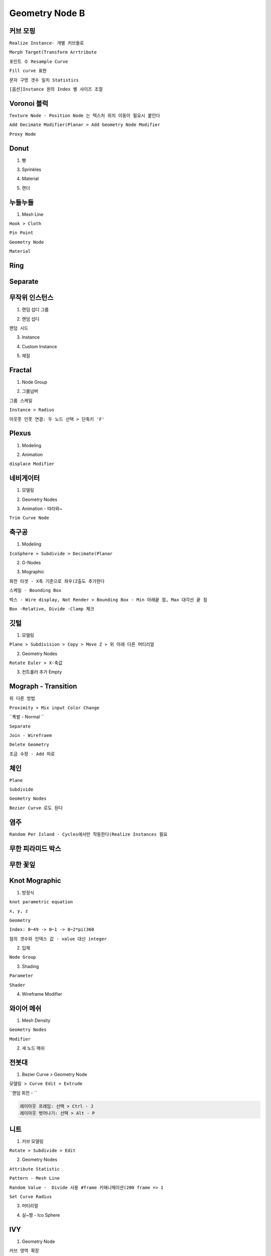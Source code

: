 Geometry Node B
===================

커브 모핑
------------

``Realize Instance- 개별 커브들로``

.. image:: https://user-images.githubusercontent.com/30430227/158501120-a38c09fc-497b-4c36-8caa-b80869b5c933.png
.. image:: https://user-images.githubusercontent.com/30430227/158501156-af2dac07-f8b4-4202-9826-5c545bf6110b.png

``Morph Target(Transform Arrtribute``

.. image:: https://user-images.githubusercontent.com/30430227/139566970-2ba82ba5-813f-4037-a5f8-dbf0f994c2b9.png
.. image:: https://user-images.githubusercontent.com/30430227/139566984-b9b8d0b9-16c6-43f0-8379-6d1d731760e4.png
.. image:: https://user-images.githubusercontent.com/30430227/139567025-012625e1-5e96-4b06-a91a-da17dcb44d92.png

.. image:: https://user-images.githubusercontent.com/30430227/158501868-f06b7172-9675-4dcd-a24c-f711ab0fe187.png

``포인트 수 Resample Curve``

.. image:: https://user-images.githubusercontent.com/30430227/158502088-fb79afb8-0d92-4745-bcab-b897b95a2013.png

``Fill curve 표현``

.. image:: https://user-images.githubusercontent.com/30430227/139567263-1830d0c9-8924-429f-a778-225ec842f28e.png
.. image:: https://user-images.githubusercontent.com/30430227/139567266-671abaf2-59dd-4804-8ee3-1d39a3ce8071.png

``문자 구멍 갯수 일치 Statistics``

.. image:: https://user-images.githubusercontent.com/30430227/158503077-547c21eb-7cbd-43c4-a26a-6ed8d8edb568.png

.. image:: https://user-images.githubusercontent.com/30430227/158503163-82b1715c-98da-4c9b-8f05-b5820a4d0af9.png

``[옵션]Instance 원의 Index 별 사이즈 조절``

.. image:: https://user-images.githubusercontent.com/30430227/139568234-2bf866ba-3423-4de0-bccb-8f3ad9c050ee.png

.. image:: https://user-images.githubusercontent.com/30430227/158503755-a07f79e9-37e4-4adf-8783-ed468056df4f.png



Voronoi 블럭 
-------------

``Texture Node - Position Node 는 텍스처 위치 이동이 필요시 붙인다``

.. image:: https://user-images.githubusercontent.com/30430227/139760382-03e3cf10-3b27-4ce6-bf38-b8ea370dc383.png

.. image:: https://user-images.githubusercontent.com/30430227/139760465-aa2bfcfd-b5c9-4322-b443-efc618f4c383.png

``Add Decimate Modifier(Planar > Add Geometry Node Modifier``

.. image:: https://user-images.githubusercontent.com/30430227/149057732-24b37e97-ff3b-4522-8286-d4868b732b0e.png
.. image:: https://user-images.githubusercontent.com/30430227/149057763-703f8c6b-1054-43bc-b386-fc31faa345ff.png

.. image:: https://user-images.githubusercontent.com/30430227/149057790-9d04dc61-7d18-4b13-8b51-219d30cf5c44.png

.. image:: https://user-images.githubusercontent.com/30430227/149057843-0c8ebe29-a77c-4fb6-8c18-68896afcd091.png

``Proxy Node``

.. image:: https://user-images.githubusercontent.com/30430227/149058098-dc982c75-2bb6-4ddc-89d9-e13235c64a28.png

.. image:: https://user-images.githubusercontent.com/30430227/149058148-6e3920bd-0e84-4005-a197-28f8970ca13e.png



Donut
---------

1. 빵 

.. image:: https://user-images.githubusercontent.com/30430227/139837216-7918dcf0-ce7e-401f-b2d7-36f9289c7f60.png
.. image:: https://user-images.githubusercontent.com/30430227/139837307-e26f5e98-111d-4506-bc36-d623eb94f74a.png

.. image:: https://user-images.githubusercontent.com/30430227/149062393-32fdb735-0eb2-4813-aae9-166f560e0682.png



3. Sprinkles

.. image:: https://user-images.githubusercontent.com/30430227/139843378-1c60c46c-a27e-4d16-a517-a585d8a44a36.png
.. image:: https://user-images.githubusercontent.com/30430227/139843566-d5c90649-1615-4d70-967c-fda9054b552a.png

.. image:: https://user-images.githubusercontent.com/30430227/149063203-2e279684-0c31-4730-a21e-c752fc8245a5.png

4. Material

.. image:: https://user-images.githubusercontent.com/30430227/139843934-053f2b7d-cf52-45bd-86e4-33c845e5b099.png

.. image:: https://user-images.githubusercontent.com/30430227/139844365-c4ed356d-04ab-4dc6-92e1-9b675e0ed1c4.png

.. image:: https://user-images.githubusercontent.com/30430227/139844393-ca19ea8c-e6c3-473c-a108-231caa4488c0.png

.. image:: https://user-images.githubusercontent.com/30430227/139845381-3624191e-6f7c-4143-a9ed-a51396967695.png

.. image:: https://user-images.githubusercontent.com/30430227/139845537-3f440007-069e-4721-8208-e91fd01ee285.png

5. 랜더

.. image:: https://user-images.githubusercontent.com/30430227/139845715-33d8ee0f-d5bb-484d-aa2b-9c1ca0db0c2a.png



누들누들 
---------

1. Mesh Line

``Hook > Cloth``

.. image:: https://user-images.githubusercontent.com/30430227/139947444-312b0bae-1f35-4d23-8370-63d62cc41879.png
.. image:: https://user-images.githubusercontent.com/30430227/139947641-c2e91028-3433-4814-93a3-f21d79c19448.png

``Pin Point``

.. image:: https://user-images.githubusercontent.com/30430227/139947513-2327578a-d3f5-4437-93d7-78634fde02b8.png
.. image:: https://user-images.githubusercontent.com/30430227/139947584-bd873bfd-8f3b-4152-9f63-2735e6fdd4c7.png

``Geometry Node``

.. image:: https://user-images.githubusercontent.com/30430227/149064886-f7c86014-7690-44ca-ac9e-2f162ed00005.png

.. image:: https://user-images.githubusercontent.com/30430227/149064918-8a217843-63d8-48fe-a583-1898592c0c16.png

``Material``

.. image:: https://user-images.githubusercontent.com/30430227/149065039-af5b4896-eebb-49f3-8f89-12bd6cda0dc3.png



Ring
-----

.. image:: https://user-images.githubusercontent.com/30430227/140256780-ad8493a4-5662-4288-b671-4e57bf4c8631.png

.. image:: https://user-images.githubusercontent.com/30430227/140256756-a4ced21a-8b77-4da6-9179-d235b86815fd.png

.. image:: https://user-images.githubusercontent.com/30430227/140256867-49a0ae66-3b09-4257-aaa3-241de463128e.png
.. image:: https://user-images.githubusercontent.com/30430227/140256892-b50d93aa-a9f4-48f2-a5b3-1dd9822a0f63.png



Separate
-------------

.. image:: https://user-images.githubusercontent.com/30430227/141681253-785e1b27-d7e8-41ba-a2fe-1c51b145f2dd.png

.. image:: https://user-images.githubusercontent.com/30430227/141681262-254b53bc-86a9-471e-90f7-f0e807e6af65.png



무작위 인스턴스 
----------------

1. 랜덤 섭디 그룹 

.. image:: https://user-images.githubusercontent.com/30430227/141304056-f58f4135-f729-4b90-a91c-9efa40b9a284.png

.. image:: https://user-images.githubusercontent.com/30430227/141304303-0ee0f0a3-f039-49a4-8268-a08aa789b11c.png

.. image:: https://user-images.githubusercontent.com/30430227/141304342-f9790f01-2972-441d-9be2-bddd37388d94.png

2. 랜덤 섭디 

.. image:: https://user-images.githubusercontent.com/30430227/141304543-7bd99868-60ee-48b4-8ef0-d7921f8d9488.png

.. image:: https://user-images.githubusercontent.com/30430227/141304575-1d56929b-9e49-4535-a3cb-f58883957b07.png

``랜덤 시드``

.. image:: https://user-images.githubusercontent.com/30430227/141304771-bb3e4b1a-0a22-4bca-ae20-ca8ec926d382.png

.. image:: https://user-images.githubusercontent.com/30430227/141304803-91ec74e9-baef-492c-a993-329b8c709c76.png

3. Instance

.. image:: https://user-images.githubusercontent.com/30430227/141305373-131047b8-25bd-40f8-83c5-22c1bd52287a.png

.. image:: https://user-images.githubusercontent.com/30430227/141305405-cc14cb93-52bf-4b9e-bc5e-209d7958995a.png

4. Custom Instance

.. image:: https://user-images.githubusercontent.com/30430227/141306195-c02cb72a-5ae6-477b-896c-84293f5f799e.png

.. image:: https://user-images.githubusercontent.com/30430227/141306256-df919928-8ddd-46ee-8e30-bbe7ede57bef.png

5. 재질 

.. image:: https://user-images.githubusercontent.com/30430227/141306614-1f52f757-2345-4f61-b812-3d8344cf973c.png

.. image:: https://user-images.githubusercontent.com/30430227/141306665-d762876e-388e-4b40-932d-a38229b41920.png



Fractal 
---------

1. Node Group

.. image:: https://user-images.githubusercontent.com/30430227/141422414-8cedd828-264a-4472-8cf2-5bbc101c8039.png

.. image:: https://user-images.githubusercontent.com/30430227/141422454-61617d9b-44a6-4cd1-9e9a-b50b2562d045.png

.. image:: https://user-images.githubusercontent.com/30430227/141422489-8655a457-7f0e-4f9c-a253-72019909cb87.png

.. image:: https://user-images.githubusercontent.com/30430227/141422691-f7f7637c-06fb-4303-b391-6e61587b9cde.png

.. image:: https://user-images.githubusercontent.com/30430227/141422705-41074bdc-6406-49e3-aaab-b96e9402374d.png

2. 그룹넘버 

.. image:: https://user-images.githubusercontent.com/30430227/141423524-8c050fee-48d3-4920-b3b9-d3edacabe5a4.png

.. image:: https://user-images.githubusercontent.com/30430227/141423606-137fe703-c1e5-4430-b021-75bba1834951.png

``그룹 스케일``

.. image:: https://user-images.githubusercontent.com/30430227/141424076-4dd45b2d-1d38-46b7-8f36-37a84a536ccf.png

.. image:: https://user-images.githubusercontent.com/30430227/141424097-52c95934-2a06-44ae-b7f3-d1a6cb4801c0.png

.. image:: https://user-images.githubusercontent.com/30430227/141424145-aea0748c-8323-4e7f-963c-44d1456f9daa.png

``Instance > Radius``

.. image:: https://user-images.githubusercontent.com/30430227/141424412-54a76ac4-e471-4701-a5d3-f18f5f53aca4.png

.. image:: https://user-images.githubusercontent.com/30430227/141424430-a37e3d44-a963-45b7-8cd8-a8ba629afd33.png

``아웃풋 인풋 연결: 두 노드 선택 > 단축키 'F'``

.. image:: https://user-images.githubusercontent.com/30430227/141424610-9db2b1c8-a0f6-4917-8bd8-456d751ff1fc.png
.. image:: https://user-images.githubusercontent.com/30430227/141424694-57c1d80a-9656-422b-80a7-e292e710fb84.png



Plexus
-------

1. Modeling

.. image:: https://user-images.githubusercontent.com/30430227/141607978-e7c5271b-b560-446b-8588-aac1058b98f4.png

.. image:: https://user-images.githubusercontent.com/30430227/141608164-f06e2339-c649-43e4-9303-3d876447c793.png

2. Animation

``displace Modifier``

.. image:: https://user-images.githubusercontent.com/30430227/141608216-b5fd3963-dba2-4c9b-a072-4eb0c8396274.png

.. image:: https://user-images.githubusercontent.com/30430227/141608192-9222ce77-ae28-4cc8-ba30-eb34a177939a.png



네비게이터 
----------

1. 모델링 

.. image:: https://user-images.githubusercontent.com/30430227/141614519-10bef8d0-c59e-422f-b58d-49892426554e.png
.. image:: https://user-images.githubusercontent.com/30430227/141614530-4657ed89-aab1-44ed-ac24-bb83244143c3.png

.. image:: https://user-images.githubusercontent.com/30430227/141614535-4f26707d-4a9e-4d9b-98a3-77ebce622fde.png

.. image:: https://user-images.githubusercontent.com/30430227/141614611-c5093118-9b14-4a95-aace-c3107109ad79.png

2. Geometry Nodes 

.. image:: https://user-images.githubusercontent.com/30430227/141615062-cdb00e40-c77b-4f0d-bb94-224cdeb73647.png

.. image:: https://user-images.githubusercontent.com/30430227/141615167-e95f970a-1df3-4e3d-8b2a-3b490e022172.png

3. Animation - 따라와~

``Trim Curve Node``

.. image:: https://user-images.githubusercontent.com/30430227/141615195-6feeb72a-cb94-4ace-840b-7cc300a980cf.png



축구공 
----------

1. Modeling 

``IcoSphere > Subdivide > Decimate(Planar``

.. image:: https://user-images.githubusercontent.com/30430227/141855309-83f3fb7d-1052-4add-bf57-c3d430a5233b.png

2. G-Nodes

.. image:: https://user-images.githubusercontent.com/30430227/141860287-800bdaae-da4b-46a5-910c-bf99f05fb276.png
.. image:: https://user-images.githubusercontent.com/30430227/141860388-37896eb5-be6a-4356-a595-e5cd82b0bcdf.png

.. image:: https://user-images.githubusercontent.com/30430227/141860717-53532a42-8994-449e-9d7c-d1bafb8e5808.png

3. Mographic

``회전 타겟 - X축 기준으로 좌우(Z출도 추가한다``

.. image:: https://user-images.githubusercontent.com/30430227/141862112-d5b0d943-924d-4663-875c-c47a9e4d9b66.png

.. image:: https://user-images.githubusercontent.com/30430227/141862152-360990e3-177c-4cf1-a3cc-50c270e59ef7.png

.. image:: https://user-images.githubusercontent.com/30430227/158541498-29a6f88d-1142-4989-a512-10077fb9cd94.png

.. image:: https://user-images.githubusercontent.com/30430227/158541546-a04e9e05-498b-44a9-83a0-e233357651ba.png

``스케일 - Bounding Box``

.. image:: https://user-images.githubusercontent.com/30430227/141863961-d60f629f-9f56-470c-a556-3d6d7da361ca.png

.. image:: https://user-images.githubusercontent.com/30430227/141863946-9bf473e4-833b-4529-8814-7ad3ec4d1d1e.png

``박스 - Wire display, Not Render > Bounding Box - Min 아래끝 점, Max 대각선 끝 점``

.. image:: https://user-images.githubusercontent.com/30430227/141864965-aae07b3a-4a1d-4444-81a5-6574b76d92c3.png
.. image:: https://user-images.githubusercontent.com/30430227/141865312-b8034ae6-3a33-477c-9d43-ac1fc6bc7a4a.png

``Box -Relative, Divide -Clamp 체크``

.. image:: https://user-images.githubusercontent.com/30430227/141865354-69d211d1-86b4-4819-8cd1-ab361c5e299b.png



깃털 
----------

1. 모델링 

``Plane > Subdivision > Copy > Move Z > 위 아래 다른 머티리얼``

.. image:: https://user-images.githubusercontent.com/30430227/141928835-f6ee6dd4-713a-4f4c-8874-29d78a433ab9.png

2. Geometry Nodes 

.. image:: https://user-images.githubusercontent.com/30430227/141928874-a6b183dd-b656-4053-aa1e-95b42c19fc24.png

``Rotate Euler > X-축값``

.. image:: https://user-images.githubusercontent.com/30430227/141928937-909a46cb-9acf-4043-9b9c-7d2b81ba463d.png

3. 컨트롤러 추가 Empty

.. image:: https://user-images.githubusercontent.com/30430227/141929406-16c55d8b-ee85-4b44-9d32-63a5d59f50a3.png

.. image:: https://user-images.githubusercontent.com/30430227/141929455-2e0a7521-afac-483f-b200-255f5b4c8dc4.png

.. image:: https://user-images.githubusercontent.com/30430227/141929602-117d41c4-ce1f-4b13-9cdb-82d83b0743e0.png



Mograph - Transition
----------------------

.. image:: https://user-images.githubusercontent.com/30430227/143584944-99e9fce2-ef3f-4d4b-a1e1-ae63d78834a7.png

.. image:: https://user-images.githubusercontent.com/30430227/143584972-7b595d45-54d4-434e-a71e-6cba7748dd9f.png

``위 다른 방법``

.. image:: https://user-images.githubusercontent.com/30430227/146342509-63b3ac63-b992-4b47-9e6d-353e8a5ff7aa.png

``Proximity > Mix input Color Change``

.. image:: https://user-images.githubusercontent.com/30430227/143585499-3b731f83-7b9d-4007-8225-12832c39a603.png

.. image:: https://user-images.githubusercontent.com/30430227/143585596-3b281c8c-221e-4f5f-a777-987eaa88324c.png

``폭발 - Normal ``

.. image:: https://user-images.githubusercontent.com/30430227/143585783-4f841b85-c622-47a3-b9f3-3cdca64a3707.png

.. image:: https://user-images.githubusercontent.com/30430227/143586123-e3f4bd1b-1c7d-4fd4-aa72-d5f732d1cf15.png

``Separate``

.. image:: https://user-images.githubusercontent.com/30430227/143586480-620eac1e-2d5e-420f-89bb-750e6275857f.png

.. image:: https://user-images.githubusercontent.com/30430227/143586498-e4c19843-cee6-451d-84de-c023bb77ed71.png

``Join - Wirefraem``

.. image:: https://user-images.githubusercontent.com/30430227/143586850-441bcd78-3402-4e8a-a955-3e555f744b29.png
.. image:: https://user-images.githubusercontent.com/30430227/143587028-e2008d48-e2fa-4de5-af83-307e7a895610.png

.. image:: https://user-images.githubusercontent.com/30430227/143587069-51b022d4-8738-4773-b7dd-4f7f13f65605.png

``Delete Geometry``

.. image:: https://user-images.githubusercontent.com/30430227/143591357-231daa56-fe9e-4a86-aec6-1f0b5883e2ff.png

``조금 수정 - Add 따로``

.. image:: https://user-images.githubusercontent.com/30430227/143591166-bb75d78f-b347-4a09-b989-7447d4786f88.png

.. image:: https://user-images.githubusercontent.com/30430227/143591222-c839d62d-3b8c-4b94-a6a1-e3693a67be80.png



체인
------

``Plane``

.. image:: https://user-images.githubusercontent.com/30430227/143678768-2ee9914a-1d22-4bf7-8288-1b0593a9f334.png
.. image:: https://user-images.githubusercontent.com/30430227/143678776-3efa88a2-e23a-4bbd-9e99-047eb4826154.png

``Subdivide``

.. image:: https://user-images.githubusercontent.com/30430227/143678786-61f2387c-9db3-487a-8d63-9734394f176d.png
.. image:: https://user-images.githubusercontent.com/30430227/143678804-cd3eab26-e4b8-4b70-bcea-75a15659cdcc.png

``Geometry Nodes``

.. image:: https://user-images.githubusercontent.com/30430227/143678599-a41f82aa-d48a-4d6c-bc89-2c673c7d303b.png

.. image:: https://user-images.githubusercontent.com/30430227/143678628-a7fdad63-f0cb-45af-a445-f1e71cb2261d.png

``Bezier Curve 로도 된다``

.. image:: https://user-images.githubusercontent.com/30430227/143678743-bb9a77e5-9403-4d16-b5bb-64fb4478c6c7.png

.. image:: https://user-images.githubusercontent.com/30430227/158547533-d8aad222-2a4c-4288-81cb-755da006a6a6.png



염주 
----

.. image:: https://user-images.githubusercontent.com/30430227/147225522-19ed58fe-fbb9-4acc-a573-8bfb5872973f.png

``Random Per Island - Cycles에서만 작동한다(Realize Instances 필요``

.. image:: https://user-images.githubusercontent.com/30430227/147225721-cf94602b-44af-4524-aa54-24e21d9d6e38.png

.. image:: https://user-images.githubusercontent.com/30430227/147225799-8db24597-9682-4b9a-8817-f7828a831f83.png



무한 피라미드 박스 
------------

.. image:: https://user-images.githubusercontent.com/30430227/147841431-5e086c99-5661-4515-a721-1973dd529f85.png

.. image:: https://user-images.githubusercontent.com/30430227/147841455-cd5543ee-dd6a-4177-a2b6-cdb188f0f756.png

.. image:: https://user-images.githubusercontent.com/30430227/147841463-998fddc6-ec5b-4b82-a29c-69372404fb40.png



무한 꽃잎 
-----------

.. image:: https://user-images.githubusercontent.com/30430227/147842074-af12053d-6b03-47c5-bfc2-983528a76f95.png

.. image:: https://user-images.githubusercontent.com/30430227/147842151-7eed9309-65c9-4b2d-bbc5-9a88f6991b2a.png

.. image:: https://user-images.githubusercontent.com/30430227/147842157-f22fa79e-de53-4daf-a95c-d9f687df6603.png



Knot Mographic
----------------

1. 방정식

``knot parametric equation``

.. image:: https://user-images.githubusercontent.com/30430227/141998484-f54073ef-9468-4832-a790-a941284ec21f.png

``x, y, z``

.. image:: https://user-images.githubusercontent.com/30430227/141998691-f1e1c83f-e1b3-4571-b8f2-7893fd51a612.png

.. image:: https://user-images.githubusercontent.com/30430227/141998756-9cd18e04-9c76-498e-af97-be95bb06d71b.png

.. image:: https://user-images.githubusercontent.com/30430227/141998813-6cb0995a-4393-4b43-a719-cdd69c5dec40.png

``Geometry``

.. image:: https://user-images.githubusercontent.com/30430227/141998950-50d40aed-9693-48cb-93a1-3a15918b09fe.png

``Index: 0~49 -> 0~1 -> 0~2*pi(360``

.. image:: https://user-images.githubusercontent.com/30430227/141999033-e6685e78-3d24-476d-8a03-7edf655c30f3.png
.. image:: https://user-images.githubusercontent.com/30430227/141999336-296d9f73-c15e-4923-88cd-a735de817ee8.png

.. image:: https://user-images.githubusercontent.com/30430227/141999307-d8e3eb99-cc2e-4dff-960c-2b46eb734524.png

``점의 갯수와 인덱스 값 - value 대신 integer``

.. image:: https://user-images.githubusercontent.com/30430227/141999621-7c684cb9-6e06-42ac-8f34-35fa6c3cd2f6.png



2. 입체 

.. image:: https://user-images.githubusercontent.com/30430227/142000834-97f4f8fe-272c-4e00-9621-c41151aaeaec.png

.. image:: https://user-images.githubusercontent.com/30430227/142000876-9304affe-3cc3-4ed8-b6cd-a0bb8aa9499b.png

.. image:: https://user-images.githubusercontent.com/30430227/142002129-6a951c4c-ec33-457d-b23b-fac44594e40f.png

.. image:: https://user-images.githubusercontent.com/30430227/142002076-0317b167-d18f-46c8-add8-f4ea4191a81e.png

``Node Group``

.. image:: https://user-images.githubusercontent.com/30430227/142002462-4dad3c2c-7d13-4a42-84ab-4b0e2ede2d99.png

.. image:: https://user-images.githubusercontent.com/30430227/142002986-28a55ccd-982e-4dc3-85d3-e0124841afc4.png

.. image:: https://user-images.githubusercontent.com/30430227/142003023-4528f429-1719-4ac3-94f7-b9719d21c4f8.png



3. Shading

``Parameter``

.. image:: https://user-images.githubusercontent.com/30430227/142005430-f0224f03-6e18-48be-9e8b-36d79288dcf7.png

.. image:: https://user-images.githubusercontent.com/30430227/142004376-aa405a4e-1288-45a1-b174-bdccad300c51.png

``Shader``

.. image:: https://user-images.githubusercontent.com/30430227/142005492-25786ced-6069-417f-ad75-044d99e1f5bc.png

.. image:: https://user-images.githubusercontent.com/30430227/142005567-ab65b850-55f9-48f8-920f-0cadaee17921.png

.. image:: https://user-images.githubusercontent.com/30430227/142006798-cfbab0d9-778e-4177-a335-86ed555881c2.png

.. image:: https://user-images.githubusercontent.com/30430227/142006921-42ba5b06-23f1-47e7-a1e3-1430fd3999e9.png



4. Wireframe Modifier

.. image:: https://user-images.githubusercontent.com/30430227/142007431-08a0fb78-9afc-451f-92d1-394a81a1c0c4.png
.. image:: https://user-images.githubusercontent.com/30430227/142007343-bb14ff66-dfa0-4086-a4a6-cf135af9e109.png



와이어 메쉬 
-----------

1. Mesh Density 

.. image:: https://user-images.githubusercontent.com/30430227/142076163-2b4b4ae2-b3c5-48b7-bb0a-932bbbbddecd.png

``Geometry Nodes``

.. image:: https://user-images.githubusercontent.com/30430227/142076303-ad53d531-4879-4e60-8964-5856ffadd027.png

.. image:: https://user-images.githubusercontent.com/30430227/142076377-51724bbe-28d4-4380-a86e-a93b32f6ca9f.png

``Modifier``

.. image:: https://user-images.githubusercontent.com/30430227/142076461-32771e20-d68e-481b-bb76-050dd9e11937.png



2. 새 노드 메쉬

.. image:: https://user-images.githubusercontent.com/30430227/142076648-a4ff5adb-b588-4fee-8dcd-631424113eab.png
.. image:: https://user-images.githubusercontent.com/30430227/142076748-6773916d-c6de-4768-88ff-ceb650724ada.png

.. image:: https://user-images.githubusercontent.com/30430227/142076683-31f3d108-daa1-4cef-81a2-4142113d2c83.png

.. image:: https://user-images.githubusercontent.com/30430227/142076844-e5eab403-e9bd-4681-859a-6a2505cc9004.png



전봇대
-------

1. Bezier Curve > Geometry Node

``모델링 > Curve Edit > Extrude``

.. image:: https://user-images.githubusercontent.com/30430227/142615831-83f040a9-6027-49d0-8e6a-a711c0040f17.png

``랜덤 회전 - ``

.. image:: https://user-images.githubusercontent.com/30430227/142615988-646104c7-a03d-4aea-a508-3874d4cef5af.png

.. code-block:: 

 레이아웃 프레임: 선택 > Ctrl - J
 레이아웃 벗어나기: 선택 > Alt - P



니트 
-------

1. 커브 모델링 

.. image:: https://user-images.githubusercontent.com/30430227/142836039-58ea3f86-11f9-4f08-9ec1-826a6f62ef3d.png
.. image:: https://user-images.githubusercontent.com/30430227/142836173-8958c5ee-e15a-45ae-b15f-1493e863241e.png

.. image:: https://user-images.githubusercontent.com/30430227/142836125-a76a0981-574a-47d8-a1f1-e236c5767658.png
.. image:: https://user-images.githubusercontent.com/30430227/142836193-b8c3b5d1-7bac-463d-84c2-82b1bd54672b.png

``Rotate > Subdivide > Edit``

.. image:: https://user-images.githubusercontent.com/30430227/142836355-a02d860b-ddae-4815-98b0-5c82a9beebe7.png
.. image:: https://user-images.githubusercontent.com/30430227/142836462-3b013402-ed18-4641-a0b7-faf943ea1d56.png

.. image:: https://user-images.githubusercontent.com/30430227/142836527-084ab998-108a-4806-b20b-fb2098765a8f.png



2. Geometry Nodes

.. image:: https://user-images.githubusercontent.com/30430227/142849549-9ee029fa-1dce-41a6-ac70-b2c141ee8eda.png
.. image:: https://user-images.githubusercontent.com/30430227/142849590-9a5ff259-b543-456d-96ce-2bf1b05b4783.png

.. image:: https://user-images.githubusercontent.com/30430227/142849808-261c61dd-dce5-4874-ace4-264a18d92c69.png

``Attribute Statistic``

.. image:: https://user-images.githubusercontent.com/30430227/142850285-dfddc16c-caa7-4c3b-ad6b-703189965e10.png

.. image:: https://user-images.githubusercontent.com/30430227/142850331-789a2757-db36-4036-8e42-ed4eb1420d01.png

.. image:: https://user-images.githubusercontent.com/30430227/142850834-a0ce1512-cba2-4cf0-bf7f-bd8550e4bd0f.png

.. image:: https://user-images.githubusercontent.com/30430227/142850937-2efc4e09-5f9e-47ca-89fc-edf1187fbb1b.png

``Pattern - Mesh Line``

.. image:: https://user-images.githubusercontent.com/30430227/142851099-d8ab338e-ef6a-4e4f-b992-90cc80fdbc0a.png

.. image:: https://user-images.githubusercontent.com/30430227/142851234-ea1f14bf-89bc-469c-8645-bc903e43a0d5.png

``Random Value -  Divide 사용 #frame 키애니메이션(200 frame => 1``

.. image:: https://user-images.githubusercontent.com/30430227/142852026-952ae22e-47bb-4e8a-8f3e-e56c493d2cdc.png

.. image:: https://user-images.githubusercontent.com/30430227/142852043-2c459fdf-128b-4475-b461-0bb614ddd0c3.png

``Set Curve Radius``

.. image:: https://user-images.githubusercontent.com/30430227/142852929-5f6a29e1-ad56-40a4-94e6-7e54cb225769.png

.. image:: https://user-images.githubusercontent.com/30430227/142852956-9b260ce2-0292-4cea-84dd-248094848254.png



3. 머티리얼

.. image:: https://user-images.githubusercontent.com/30430227/142853385-ef505565-5046-4470-b293-f2f65df02e0f.png

.. image:: https://user-images.githubusercontent.com/30430227/142853429-d689539a-aaa6-46b9-bf26-53b51f8ce9e5.png

.. image:: https://user-images.githubusercontent.com/30430227/142854167-eb85303a-458d-445b-8da2-ec38ee80a9c6.png

.. image:: https://user-images.githubusercontent.com/30430227/142854195-52e15c63-b5bc-435a-af33-71cf2421c7af.png



4. 실~짱 - Ico Sphere

.. image:: https://user-images.githubusercontent.com/30430227/142854866-fdec1c83-d337-4e09-992c-f59c3b010cef.png

.. image:: https://user-images.githubusercontent.com/30430227/142854970-9e9c8da8-2abc-465f-88ef-231773632466.png



IVY 
-----

1. Geometry Node

.. image:: https://user-images.githubusercontent.com/30430227/143515921-64b2e045-3881-495b-a786-d6034faace08.png

.. image:: https://user-images.githubusercontent.com/30430227/143515959-8aba58a5-f7f0-47bc-99ba-f3fae80c76d1.png

.. image:: https://user-images.githubusercontent.com/30430227/143515981-59fde93d-c63d-4e99-8e32-94e0b87d5eb9.png

``커브 영역 확장``

.. image:: https://user-images.githubusercontent.com/30430227/143516002-97027cc5-f5d2-4c8f-ac48-266c82c26421.png

2. 연결 구 생성 - Collection

.. image:: https://user-images.githubusercontent.com/30430227/143516091-05f49b9c-4a98-48e8-a30f-51c7ac068cc3.png
.. image:: https://user-images.githubusercontent.com/30430227/143516291-c5d15d77-f667-4f7a-8fbd-74cf5171c631.png

.. image:: https://user-images.githubusercontent.com/30430227/143516274-62cacf9c-4c73-4b2f-917b-8a6f9ce8b520.png

.. image:: https://user-images.githubusercontent.com/30430227/143516433-1f623b71-4c08-486f-b602-d7beb5c5fd71.png

.. image:: https://user-images.githubusercontent.com/30430227/143516456-2a7ca6af-37ec-4fbb-9f0c-4ecc11b5ef98.png

.. image:: https://user-images.githubusercontent.com/30430227/143516623-e27e9729-be8b-4e3b-b7b6-b53ef824c4fe.png

.. image:: https://user-images.githubusercontent.com/30430227/143516842-6d05d9c1-2c99-4e48-9943-9606090c6d43.png

``Noise``

.. image:: https://user-images.githubusercontent.com/30430227/143517048-042bb1d7-c8b6-4b8a-b4e5-e0086143af14.png

.. image:: https://user-images.githubusercontent.com/30430227/143517081-0285226f-6823-46dc-a294-4463e56c5b47.png

.. image:: https://user-images.githubusercontent.com/30430227/143517365-b52d273a-c339-40e1-83fe-6630d1a0acb5.png

.. image:: https://user-images.githubusercontent.com/30430227/143517394-7983fe19-3421-4de8-a346-97786c590751.png

.. image:: https://user-images.githubusercontent.com/30430227/143517415-2d7fdf89-797b-49cf-a8a8-fe485c00f698.png
.. image:: https://user-images.githubusercontent.com/30430227/143517492-2a3d753c-b9c6-4e82-a6df-5c0fcdef596d.png


